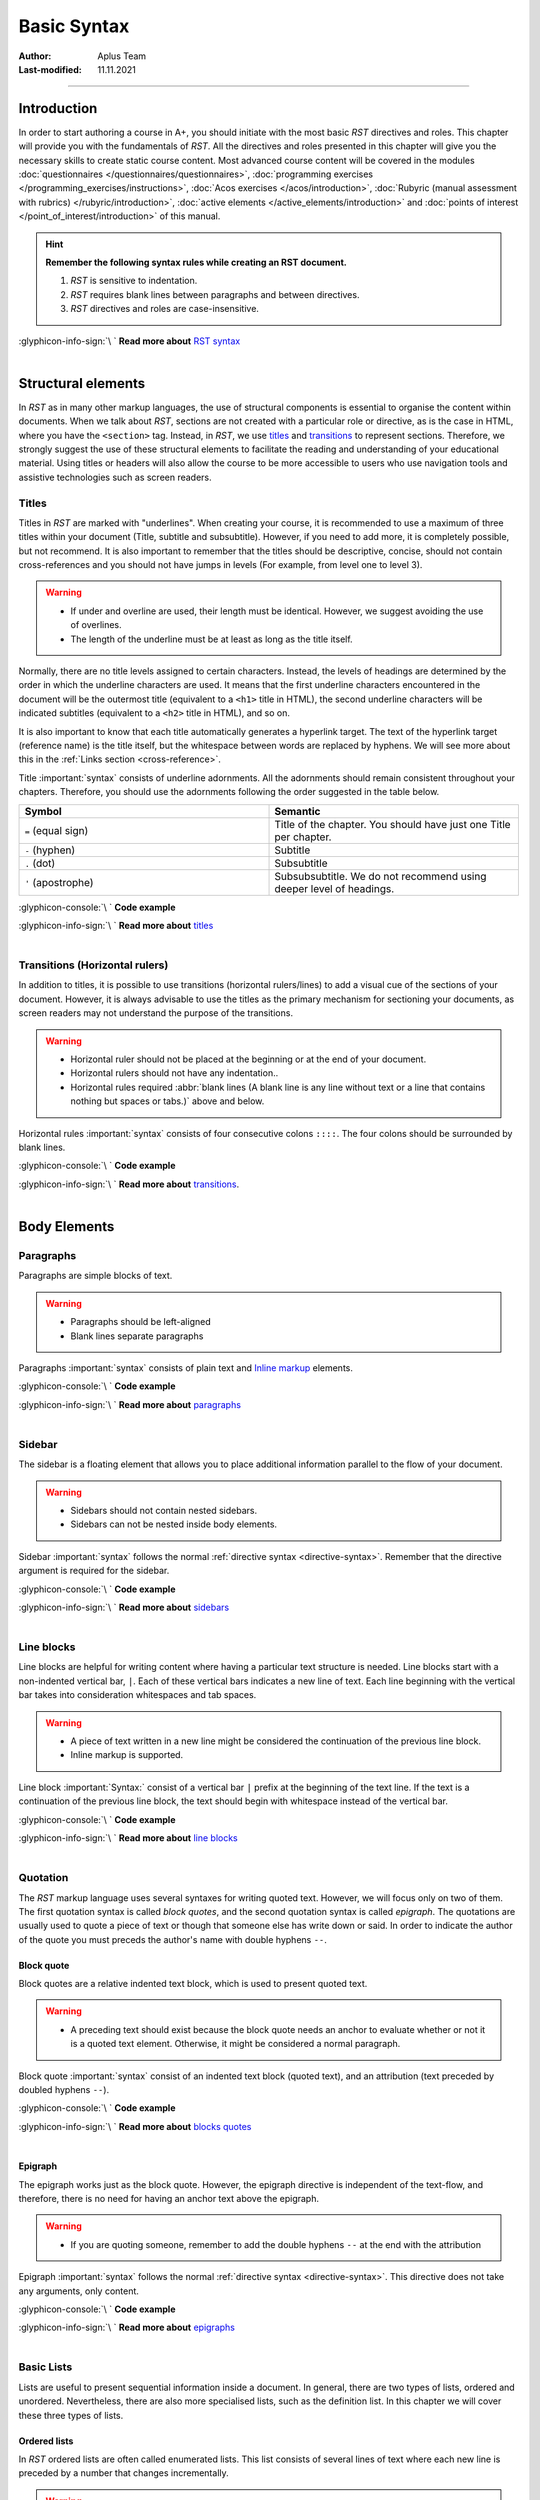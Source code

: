 Basic Syntax
============

:Author: Aplus Team
:Last-modified: 11.11.2021

.. styled-topic::

  Main questions:
    What is the basic syntax of RST?

  Topics:
    In this section, we will talk about:

    * `Introduction`_
    * `Structural elements`_
    * `Body elements`_
    * `Inline elements`_

  Requirements:
    #. You only need basic computing and programming skills, prior knowledge about markup languages
       might be beneficial.
    #. A basic environment set-up, as detailed in :doc:`Module 2 </set_up_environment/first_steps>`.
    #. Prior knowledge of *RST*, as detailed in :doc:`Chapter 3.1 </rst_guide/get_started>`.

  Estimated working time:
    40 min.


::::

Introduction
------------

In order to start authoring a course in A+, you should initiate with the most basic *RST* directives
and roles. This chapter will provide you with the fundamentals of *RST*. All the directives and
roles presented in this chapter will give you the necessary skills to create static course content.
Most advanced course content will be covered in the modules
:doc:`questionnaires </questionnaires/questionnaires>`,
:doc:`programming exercises </programming_exercises/instructions>`,
:doc:`Acos exercises </acos/introduction>`,
:doc:`Rubyric (manual assessment with rubrics) </rubyric/introduction>`,
:doc:`active elements </active_elements/introduction>` and
:doc:`points of interest </point_of_interest/introduction>`
of this manual.

.. hint::

  **Remember the following syntax rules while creating an RST document.**

  #. *RST* is sensitive to indentation.
  #. *RST* requires blank lines between paragraphs and between directives.
  #. *RST* directives and roles are case-insensitive.


  .. rst-class:: text-end

| :glyphicon-info-sign:`\ ` **Read more about**  `RST syntax
  <https://docutils.sourceforge.io/docs/ref/rst/restructuredtext.html#syntax-details>`_

|


Structural elements
--------------------
In *RST* as in many other markup languages, the use of structural components is essential to
organise the content within documents. When we talk about *RST*, sections are not created with a
particular role or directive, as is the case in HTML, where you have the ``<section>`` tag. Instead,
in *RST*, we use `titles`_ and `transitions`_ to represent sections. Therefore, we strongly suggest
the use of these structural elements to facilitate the reading and understanding of your educational
material. Using titles or headers will also allow the course to be more accessible to users who use
navigation tools and assistive technologies such as screen readers.

Titles
......
Titles in *RST* are marked with "underlines". When creating your course, it is recommended to
use a maximum of three titles within your document (Title, subtitle and subsubtitle). However, if you
need to add more, it is completely possible, but not recommend. It is also important to remember that
the titles should be descriptive, concise, should not contain cross-references and you should not
have jumps in levels (For example, from level one to level 3).

.. warning::
  * If under and overline are used, their length must be identical. However, we suggest avoiding the
    use of overlines.
  * The length of the underline must be at least as long as the title itself.

Normally, there are no title levels assigned to certain characters. Instead, the levels of headings
are determined by the order in which the underline characters are used. It means that the first
underline characters encountered in the document will be the outermost title (equivalent to a
``<h1>`` title  in HTML), the second underline characters will be indicated subtitles (equivalent to
a ``<h2>`` title in HTML), and so on.

It is also important to know that each title automatically generates a hyperlink target. The
text of the hyperlink target (reference name) is the title itself, but the whitespace between
words are replaced by hyphens. We will see more about this in the :ref:`Links section
<cross-reference>`.

Title :important:`syntax` consists of underline adornments. All the adornments should remain
consistent throughout your chapters. Therefore, you should use the adornments following the order
suggested in the table below.

.. list-table::
  :widths: 50 50
  :header-rows: 1
  :class: table table-striped table-bordered

  * - Symbol
    - Semantic
  * - ``=`` (equal sign)
    - Title of the chapter. You should have just one Title per chapter.
  * - ``-`` (hyphen)
    - Subtitle
  * - ``.`` (dot)
    - Subsubtitle
  * - ``'`` (apostrophe)
    - Subsubsubtitle. We do not recommend using deeper level of headings.

:glyphicon-console:`\ ` **Code example**

.. rst-tabs::

  .. tab-content:: tab1-title
    :title: input: RST

    .. code-block:: rst

      Chapter Title
      ==============

      Section title
      -------------
      Lorem ipsum dolor sit amet, consectetur adipiscing elit. Curabitur malesuada nulla ut eleifend placerat.
      Curabitur sit amet nibh convallis, facilisis.

      Section subtitle
      ................
      Lorem ipsum dolor sit amet, consectetur adipiscing elit. Curabitur malesuada nulla ut eleifend placerat.
      Curabitur sit amet nibh convallis, facilisis.

      Section subsubtitle
      '''''''''''''''''''
      Lorem ipsum dolor sit amet, consectetur adipiscing elit. Curabitur malesuada nulla ut eleifend placerat.
      Curabitur sit amet nibh convallis, facilisis.

  .. tab-content:: tab2-title
    :title: rendered: HTML

    :raw-html:`<h1>Chapter Title</h1>`
    :raw-html:`<h2>Section title</h2>`
    :raw-html:`<p>Lorem ipsum dolor sit amet, consectetur adipiscing elit. Curabitur malesuada nulla ut eleifend placerat. Curabitur sit amet nibh convallis, facilisis.</p>`
    :raw-html:`<h3>Section subtitle</h3>`
    :raw-html:`<p>Lorem ipsum dolor sit amet, consectetur adipiscing elit. Curabitur malesuada nulla ut eleifend placerat. Curabitur sit amet nibh convallis, facilisis.</p>`
    :raw-html:`<h4>Section subsubtitle</h4>`
    :raw-html:`<p>Lorem ipsum dolor sit amet, consectetur adipiscing elit. Curabitur malesuada nulla ut eleifend placerat. Curabitur sit amet nibh convallis, facilisis.</p>`

.. rst-class:: text-end

| :glyphicon-info-sign:`\ ` **Read more about**  `titles <https://docutils.sourceforge.io/docs/ref/rst/restructuredtext.html#sections>`_

|

Transitions (Horizontal rulers)
...............................
In addition to titles, it is possible to use transitions (horizontal rulers/lines) to add a visual
cue of the sections of your document. However, it is always advisable to use the titles as the
primary mechanism for sectioning your documents, as screen readers may not understand the purpose of
the transitions.

.. warning::

    * Horizontal ruler should not be placed at the beginning or at the end of your document.
    * Horizontal rulers should not have any indentation..
    * Horizontal rules required :abbr:`blank lines (A blank line is any line without text or a
      line that contains nothing but spaces or tabs.)` above and below.

Horizontal rules :important:`syntax` consists of four consecutive colons ``::::``. The four colons
should be surrounded by blank lines.

:glyphicon-console:`\ ` **Code example**

.. rst-tabs::

  .. tab-content:: tab1-ruler
    :title: input: RST

    .. code-block:: rst

      Lorem ipsum dolor sit amet, consectetur adipiscing elit. Duis vulputate
      felis vel bibendum dignissim. Nunc et pretium lacus. Phasellus lorem
      tortor, suscipit sed aliquet sit amet, tempor sit amet purus. Cras
      efficitur fermentum tellus sit amet aliquam. Aliquam sed turpis faucibus,
      aliquam augue ut, nmalesuada orci. Nunc ultricies malesuada risus
      scelerisque tristique. Mauris scelerisque nisl purus, id lobortis velit
      facilisis a.

      ::::

      Lorem ipsum dolor sit amet, consectetur adipiscing elit. Duis vulputate
      felis vel bibendum dignissim. Nunc et pretium lacus. Phasellus lorem
      tortor, suscipit sed aliquet sit amet, tempor sit amet purus. Cras
      efficitur fermentum tellus sit amet aliquam. Aliquam sed turpis faucibus,
      aliquam augue ut, malesuada orci. Nunc ultricies malesuada risus
      scelerisque tristique. Mauris scelerisque nisl purus, id lobortis velit
      facilisis a.

  .. tab-content:: tab2-ruler
    :title: rendered: HTML

      .. div:: html-box

        :raw-html:`Lorem ipsum dolor sit amet, consectetur adipiscing elit. Duis vulputate felis vel bibendum dignissim. Nunc et pretium lacus. Phasellus lorem tortor, suscipit sed aliquet sit amet, tempor sit amet purus. Cras efficitur fermentum tellus sit amet aliquam. Aliquam sed turpis faucibus, aliquam augue ut, malesuada orci. Nunc ultricies malesuada risus scelerisque tristique. Mauris scelerisque nisl purus, id lobortis velit facilisis a.`
        :raw-html:`<hr>`
        :raw-html:`Lorem ipsum dolor sit amet, consectetur adipiscing elit. Duis vulputate felis vel bibendum dignissim. Nunc et pretium lacus. Phasellus lorem tortor, suscipit sed aliquet sit amet, tempor sit amet purus. Cras efficitur fermentum tellus sit amet aliquam. Aliquam sed turpis faucibus, aliquam augue ut, malesuada orci. Nunc ultricies malesuada risus scelerisque tristique. Mauris scelerisque nisl purus, id lobortis velit facilisis a.`

.. rst-class:: text-end

| :glyphicon-info-sign:`\ ` **Read more about**  `transitions <https://docutils.sourceforge.io/docs/ref/rst/restructuredtext.html#transitions>`_.

|

Body Elements
-------------
Paragraphs
..........
Paragraphs are simple blocks of text.

.. warning::

  * Paragraphs should be left-aligned
  * Blank lines separate paragraphs

Paragraphs :important:`syntax` consists of plain text and `Inline markup`_ elements.

:glyphicon-console:`\ ` **Code example**

.. rst-tabs::

  .. tab-content:: tab1-paragraph
    :title: input: RST

    .. code-block:: rst

      Lorem ipsum dolor sit amet, consectetur adipiscing elit. Praesent cursus
      tincidunt felis. *Suspendisse convallis semper faucibus*. In eleifend nisl
      sit amet enim mollis, vitae eleifend orci euismod. Mauris vel nibh diam.
      Quisque laoreet elit ac est fermentum auctor. Phasellus massa tortor,
      interdum eu porta sed, malesuada sed erat. Morbi magna turpis, efficitur
      a venenatis ac, consequat lobortis tortor. Maecenas iaculis est quis justo
      facilisis, et elementum velit venenatis.

      Lorem ipsum dolor sit amet, consectetur adipiscing elit. Praesent cursus
      tincidunt felis. Suspendisse convallis semper faucibus. In eleifend nisl
      sit amet enim mollis, vitae eleifend orci euismod. Mauris vel nibh diam.
      Quisque laoreet elit ac est fermentum auctor. Phasellus massa tortor,
      interdum eu porta sed, malesuada sed erat. **Morbi magna** turpis, efficitur
      a venenatis ac, consequat lobortis tortor. Maecenas iaculis est quis justo
      facilisis, et elementum velit venenatis.

  .. tab-content:: tab2-paragraph
    :title: rendered: HTML

    :raw-html:`<div>Lorem ipsum dolor sit amet, consectetur adipiscing elit. Praesent cursus
    tincidunt felis. <em>Suspendisse convallis semper faucibus</em>. In eleifend nisl
    sit amet enim mollis, vitae eleifend orci euismod. Mauris vel nibh diam.
    Quisque laoreet elit ac est fermentum auctor. Phasellus massa tortor,
    interdum eu porta sed, malesuada sed erat. Morbi magna turpis, efficitur a
    venenatis ac, consequat lobortis tortor. Maecenas iaculis est quis justo
    facilisis, et elementum velit venenatis.</div>`
    :raw-html:`<br>`
    :raw-html:`<div>Lorem ipsum dolor sit amet, consectetur adipiscing elit. Praesent cursus
    tincidunt felis. Suspendisse convallis semper faucibus. In eleifend nisl
    sit amet enim mollis, vitae eleifend orci euismod. Mauris vel nibh diam.
    Quisque laoreet elit ac est fermentum auctor. Phasellus massa tortor,
    interdum eu porta sed, malesuada sed erat. <b>Morbi magna</b> turpis, efficitur a
    venenatis ac, consequat lobortis tortor. Maecenas iaculis est quis justo
    facilisis, et elementum velit venenatis.</div>`

.. rst-class:: text-end

| :glyphicon-info-sign:`\ ` **Read more about** `paragraphs <https://docutils.sourceforge.io/docs/ref/rst/directives.html#paragraphs>`_

|

Sidebar
.......
The sidebar is a floating element that allows you to place additional information parallel to the
flow of your document.

.. warning::

  * Sidebars should not contain nested sidebars.
  * Sidebars can not be nested inside body elements.

Sidebar :important:`syntax` follows the normal :ref:`directive syntax <directive-syntax>`.
Remember that the directive argument is required for the sidebar.

:glyphicon-console:`\ ` **Code example**

.. rst-tabs::

  .. tab-content:: tab1-sidebar
    :title: input: RST

    .. code-block:: rst

      Lorem ipsum dolor sit amet, consectetur adipiscing elit. Praesent cursus
      tincidunt felis. Suspendisse convallis semper faucibus.

      .. sidebar:: Sidebar Title
        :subtitle: Optional Sidebar Subtitle

        Subsequent indented lines comprise
        the body of the sidebar, and are
        interpreted as body elements.

      Lorem ipsum dolor sit amet, consectetur adipiscing elit. Praesent cursus
      tincidunt felis. Suspendisse convallis semper faucibus. In eleifend nisl
      sit amet enim mollis, vitae eleifend orci euismod. Mauris vel nibh diam.
      Quisque laoreet elit ac est fermentum auctor. Phasellus massa tortor,
      interdum eu porta sed, malesuada sed erat. Morbi magna turpis, efficitur a
      venenatis ac, consequat lobortis tortor. Maecenas iaculis est quis justo
      facilisis, et elementum velit venenatis. Phasellus sit amet lobortis magna.
      Cras fermentum nulla eros, id vestibulum felis feugiat ac. Mauris eget
      libero ut ex mollis scelerisque sit amet vel lectus.

  .. tab-content:: tab2-sidebar
    :title: rendered: HTML

    .. div:: html-box

      :raw-html:`<div>Lorem ipsum dolor sit amet, consectetur adipiscing elit. Praesent cursus tincidunt felis. Suspendisse convallis semper faucibus.</div></br><div class="sidebar"><p class="first sidebar-title">Sidebar Title</p><p class="sidebar-subtitle">Optional Sidebar Subtitle</p><p class="last">Subsequent indented lines comprise the body of the sidebar, and are interpreted as body elements.</p></div><div>Lorem ipsum dolor sit amet, consectetur adipiscing elit. Praesent cursus tincidunt felis. Suspendisse convallis semper faucibus. In eleifend nisl sit amet enim mollis, vitae eleifend orci euismod. Mauris vel nibh diam. Quisque laoreet elit ac estfermentum auctor. Phasellus massa tortor, interdum eu porta sed, malesuadased erat. Morbi magna turpis, efficitur a venenatis ac, consequat lobortis tortor. Maecenas iaculis est quis justo facilisis, et elementum velitvenenatis. Phasellus sit amet lobortis magna. Cras fermentum nulla eros, id vestibulum felis feugiat ac. Mauris eget libero ut ex mollis scelerisque sit amet vel lectus.</div>`

.. rst-class:: text-end

| :glyphicon-info-sign:`\ ` **Read more about** `sidebars <https://docutils.sourceforge.io/docs/ref/rst/directives.html#sidebar>`_

|

Line blocks
...........

Line blocks are helpful for writing content where having a particular text structure is needed. Line
blocks start with a non-indented vertical bar, ``|``. Each of these vertical bars indicates a new
line of text. Each line beginning with the vertical bar takes into consideration whitespaces and tab
spaces.

.. warning::

  * A piece of text written in a new line might be considered the continuation of the previous line
    block.
  * Inline markup is supported.

Line block :important:`Syntax:` consist of a vertical bar ``|`` prefix at the beginning of the text
line. If the text is a continuation of the previous line block, the text should begin with
whitespace instead of the vertical bar.

:glyphicon-console:`\ ` **Code example**

.. rst-tabs::

  .. tab-content:: tab1-line-block
    :title: input: RST

    .. code-block:: rst
      :caption: Fragment of the Linux man documentation

      | **NAME**     top
      |
      |       man - an interface to the
       system reference manuals
      |
      | **SYNOPSIS**    top
      |
      |       man [man options] [[section] page ...] ...
      |       man -k [apropos options] regexp ...
      |       man -K [man options] [section] term ...
      |       man -f [whatis options] page ...
      |       man -l [man options] file ...
      |       man -w|-W [man options] page ...

  .. tab-content:: tab2-line-block
    :title: rendered: HTML

    .. div:: html-box

      :raw-html:`<div class="line-block">`
      :raw-html:`<div class="line"><strong>NAME</strong>     top</div>`
      :raw-html:`<div class="line"><br></div>`
      :raw-html:`<div class="line-block">`
      :raw-html:`<div class="line">man - an interface to the system reference manuals</div>`
      :raw-html:`<div class="line"><br></div>`
      :raw-html:`</div>`
      :raw-html:`<div class="line"><strong>SYNOPSIS</strong>    top</div>`
      :raw-html:`<div class="line"><br></div>`
      :raw-html:`<div class="line-block">`
      :raw-html:`<div class="line">man [man options] [[section] page …] …</div>`
      :raw-html:`<div class="line">man -k [apropos options] regexp …</div>`
      :raw-html:`<div class="line">man -K [man options] [section] term …</div>`
      :raw-html:`<div class="line">man -f [whatis options] page …</div>`
      :raw-html:`<div class="line">man -l [man options] file …</div>`
      :raw-html:`<div class="line">man -w|-W [man options] page …</div>`
      :raw-html:`</div>`
      :raw-html:`</div>`

.. rst-class:: text-end

| :glyphicon-info-sign:`\ ` **Read more about**  `line blocks <https://docutils.sourceforge.io/docs/ref/rst/restructuredtext.html#line-blocks>`_

|

Quotation
.........
The *RST* markup language uses several syntaxes for writing quoted text. However, we will focus only
on two of them. The first quotation syntax is called *block quotes*, and the second quotation syntax
is called *epigraph*. The quotations are usually used to quote a piece of text or though that
someone else has write down or said. In order to indicate the author of the quote you must preceds the
author's name with double hyphens ``--``.

Block quote
''''''''''''
Block quotes are a relative indented text block, which is used to present quoted text.

.. warning::

  * A preceding text should exist because the block quote needs an anchor to evaluate whether or
    not it is a quoted text element. Otherwise, it might be considered a normal paragraph.

Block quote :important:`syntax` consist of an indented text block (quoted text), and an attribution
(text preceded by doubled hyphens ``--``).

:glyphicon-console:`\ ` **Code example**

.. rst-tabs::

  .. tab-content:: tab1-blockquote
    :title: input: RST

    .. code-block:: rst

      Lorem ipsum dolor sit amet, consectetur adipiscing elit. Praesent cursus tincidunt felis.

        "It is my business to know things. That is my trade."

        -- Sherlock Holmes

  .. tab-content:: tab2-blockquote
    :title: rendered: HTML

    .. div:: html-box

      Lorem ipsum dolor sit amet, consectetur adipiscing elit. Praesent cursus tincidunt felis.

        "It is my business to know things. That is my trade."

          -- Sherlock Holmes

.. rst-class:: text-end

| :glyphicon-info-sign:`\ ` **Read more about**  `blocks quotes <https://docutils.sourceforge.io/docs/ref/rst/restructuredtext.html#block-quotes>`_

|

Epigraph
''''''''
The epigraph works just as the block quote. However, the epigraph directive is independent of the
text-flow, and therefore, there is no need for having an anchor text above the epigraph.

.. warning::

  * If you are quoting someone, remember to add the double hyphens ``--`` at the end with the
    attribution

Epigraph :important:`syntax` follows the normal :ref:`directive syntax <directive-syntax>`. This
directive does not take any arguments, only content.

:glyphicon-console:`\ ` **Code example**

.. rst-tabs::

  .. tab-content:: tab1-epigraph
    :title: input: RST

    .. code-block:: rst

      .. epigraph::

        No matter where you go, there you are.

        -- Buckaroo Banzai

  .. tab-content:: tab2-epigraph
    :title: rendered: HTML

    .. div:: html-box

      .. epigraph::

        No matter where you go, there you are.

        -- Buckaroo Banzai

.. rst-class:: text-end

| :glyphicon-info-sign:`\ ` **Read more about**  `epigraphs <https://docutils.sourceforge.io/docs/ref/rst/directives.html#epigraph>`_

|

.. _basic-lists:

Basic Lists
...........

Lists are useful to present sequential information inside a document. In general, there are two
types of lists, ordered and unordered. Nevertheless, there are also more specialised lists, such as
the definition list. In this chapter we will cover these three types of lists.

Ordered lists
'''''''''''''
In *RST* ordered lists are often called enumerated lists. This list consists of several lines of
text where each new line is preceded by a number that changes incrementally.

.. warning::
  * You must add a line break before the list.
  * Each item should be added in a new line.
  * Each element should start with the enumerated literal.
  * Nested list should be indented.

Enumerated lists :important:`syntax` consist of an enumerated literal, followed by a dot, a
whitespace and then the text that is considered the item in the list. Enumerated lists recognised
several enumerated literals, as you can see in the table below.

.. list-table::
  :widths: 50 50
  :header-rows: 1
  :class: table table-striped table-bordered

  * - Literal
    - Semantic
  * - 1., 2., 3. ...
    - Arabic numerals
  * - #., #., #., ...
    - auto incremental arabic numbers
  * - A., B., C., ... Z.
    - uppercase alphabet characters
  * - a., b., c., ... z.
    - lowercase alphabet characters
  * - I., II., III., ...
    - uppercase roman numerals
  * - i., ii., iii., ...
    - lowercase roman numerals

:glyphicon-console:`\ ` **Code example**

.. rst-tabs::

  .. tab-content:: tab1-ol
    :title: input: RST

    .. code-block:: rst

      1. First Item
      2. Second Item

      A. First Item
      B. Second Item

      a. First Item
      b. Second Item

  .. tab-content:: tab2-ol
    :title: rendered: HTML

    .. div:: html-box

      1. First Item
      2. Second Item

      A. First Item
      B. Second Item

      a. First Item
      b. Second Item

.. rst-class:: text-end

| :glyphicon-info-sign:`\ ` **Read more about**  `enumerated lists
  <https://docutils.sourceforge.io/docs/ref/rst/restructuredtext.html#enumerated-lists>`_

|

Unordered Lists
'''''''''''''''
In *RST*, unordered lists are called bullet lists. This list consists of a sequence of elements with
no enumeration whatsoever. Every item is preced by a bullet point.

.. warning::
  * You must add a line break before the list.
  * Each item should be added in a new line.
  * Each element should start with the bullet point literal.
  * Nested list should be indented.

Bullet lists :important:`syntax` follow the same syntax as enumerated lists. However, the bullet
lists use different literals, among the bullet literal we can find the following ones: ``*``, ``+``,
``-``, ``•`` and ``‣``.

:glyphicon-console:`\ ` **Code example**

.. rst-tabs::

  .. tab-content:: tab1-ul
    :title: input: RST

    .. code-block:: rst

      * First Item
      * Second Item

      - First Item
      - Second Item

  .. tab-content:: tab2-ul
    :title: rendered: HTML

    .. div:: html-box

      * First Item
      * Second Item

      - First Item
      - Second Item

.. rst-class:: text-end

| :glyphicon-info-sign:`\ ` **Read more about**  `bullet lists <https://docutils.sourceforge.io/docs/ref/rst/restructuredtext.html#bullet-lists>`_

|

Definition list
'''''''''''''''
A definition list, is a special list that can be used to build a glossary or to describe program
variables.

.. warning::
  * Blank lines are required before the first and after the last definition list item
  * You can use multiple classifiers. A classifier may be used to indicate the usage of the term
    (noun, verb, reserved word, etc.).

Definition lists :important:`syntax` is relatively straightforward. Each definition list item
contains a term, optional classifiers, and a definition. The term is just a one-line word. The
optional classifier must come after the term. But between the term and the classifier there must be
a whitespace, colon, and another whitespace. The definition is a block indented relatively to
the term, and may contain multiple paragraphs and other body elements.

:glyphicon-console:`\ ` **Code example**

.. rst-tabs::

  .. tab-content:: tab1-definition-list
    :title: input: RST

    .. code-block:: rst

      term 1
          Definition 1.

      term 2
          Definition 2, paragraph 1.

          Definition 2, paragraph 2.

      term 3 : classifier
          Definition 3.

      term 4 : classifier one : classifier two
          Definition 4.

  .. tab-content:: tab2-definition-list
    :title: rendered: HTML

    .. div:: html-box

      term 1
          Definition 1.

      term 2
          Definition 2, paragraph 1.

          Definition 2, paragraph 2.

      term 3 : classifier
          Definition 3.

      term 4 : classifier one : classifier two
          Definition 4.

.. rst-class:: text-end

| :glyphicon-info-sign:`\ ` **Read more about**  `definition lists <https://docutils.sourceforge.io/docs/ref/rst/restructuredtext.html#definition-lists>`_

|

Tables
......
In *RST*, it is possible to create tables using a variety of directives and markup. In this guide,
we will present you with two types of tables. The first one is the so-called grid table, and the
second one is the simple table. Both tables are based on the ``table`` directive. The table
directive can be used to add an id, classes, and a label. The table directive also allows defining
the alignment, the width of the cells, and the width of the table itself.

.. hint::
    Creating this type of tables can be cumbersome. Therefore, we suggest using some sort of table
    generator. We recommend using the following services:

    - `<https://truben.no/table/>`_
    - `<https://www.tablesgenerator.com/text_tables>`_

Grid Table
''''''''''
Grid tables can be created using several visual elements. Symbols such as the pipe symbol ``|``,
underscores ``_``, hyphens ``-``, equal sign ``=`` and the plus symbol ``+`` can be used to draw
your table. The :ref:`example <code-example-grid-table>` below shows better how the these symbols
are combined to create a grid table.

.. warning::
  * Blank lines are required before and after the grid table.
  * The left edges should be aligned with each other.

Grid table :important:`syntax` is determined by the use of the ASCII characters. Once you have drawn
your table, each individual cell is considered a miniature document.

.. _code-example-grid-table:

:glyphicon-console:`\ ` **Code example**

.. rst-tabs::

  .. tab-content:: tab1-grid-table
    :title: input: RST

    .. code-block:: rst

      .. table:: Grid table example
        :class: table table-secondary table-bordered table-striped table-hover
        :widths: auto
        :name: grid-table-example

        +----------+----------+----------+
        | Header A | Header B | Header C |
        +----------+----------+----------+
        | Item 1a  | Item 1b  | None     |
        +----------+----------+----------+
        | Item 1b  | Item 2b  | None     |
        |          +----------+----------+
        |          | Item 2c  | None     |
        +----------+----------+----------+

  .. tab-content:: tab2-grid-table
    :title: rendered: HTML

    .. div:: html-box

      .. table:: Grid table example
        :class: table table-secondary table-bordered table-striped table-hover
        :widths: auto
        :name: grid-table-example

        +----------+----------+----------+
        | Header A | Header B | Header C |
        +----------+----------+----------+
        | Item 1a  | Item 1b  | None     |
        +----------+----------+----------+
        | Item 1b  | Item 2b  | None     |
        |          +----------+----------+
        |          | Item 2c  | None     |
        +----------+----------+----------+

.. rst-class:: text-end

| :glyphicon-info-sign:`\ ` **Read more about**  `grid tables <http://docutils.sourceforge.net/docs/ref/rst/restructuredtext.html#grid-tables>`_

|

Simple Table
''''''''''''
The simple table, as the name implies, has a simplistic way of drawing the table in your text editor.
However, with this simpler approach comes some limitations in terms of cell layout. Simple tables
can be used for simple data sets where a row contains a single data item.

.. warning::
  * Blank lines are required before and after the simple table.
  * Simple tables allow column spans, but not row spans.

Simple table :important:`syntax` is determined by the use of the ASCII characters.

.. _code-example-simple-table:

:glyphicon-console:`\ ` **Code example**

.. rst-tabs::

  .. tab-content:: tab1-simple-table
    :title: input: RST

    .. code-block:: rst

      .. table:: Simple table example
        :class: table table-striped table-bordered table-hover
        :widths: auto
        :name: simple-table-example

        =====  =====
          A    not A
        =====  =====
        False  True
        True   False
        =====  =====

  .. tab-content:: tab2-simple-table
    :title: rendered: HTML

    .. div:: html-box

      .. table:: Simple table example
        :class: table table-striped table-bordered table-hover
        :widths: auto
        :name: simple-table-example

        =====  =====
          A    not A
        =====  =====
        False  True
        True   False
        =====  =====

.. rst-class:: text-end

| :glyphicon-info-sign:`\ ` **Read more about**  `simple tables <https://docutils.sourceforge.io/docs/ref/rst/restructuredtext.html#simple-tables>`_

|

Code
....

Highlight directive
'''''''''''''''''''

The most basic directive to add code snippets to your course content is the ``highlight`` directive.
This directive makes use of the built-in pygments library provided by Sphinx. As a result, the
snippets of code are rendered with a predefined code syntax higlighting.

Code highlighting can be enabled on a document-wide basis using the `highlight directive
<https://www.sphinx-doc.org/en/master/usage/restructuredtext/directives.html#directive-highlight>`_.
Code highlighting can be also enabled on a project-wide basis using the ``highlight_language``
`configuration value
<https://www.sphinx-doc.org/en/master/usage/configuration.html#confval-highlight_options>`_ inside
the **conf.py** file in your course.

.. warning::
  * When a highlight directive is encountered, it is used until the next highlight directive is
    encountered. If there is no highlight directive in the file, the global highlighting language is
    used.

Highlighting :important:`syntax` consists of the directive name, the language identifier, and some
directive options. After the ``highlight`` directive has been configured, you can start adding code
snippets by adding double unindented colons ``::``. After the double colons you should add the
indented snippet of code.

:glyphicon-console:`\ ` **Code example**

.. rst-tabs::

  .. tab-content:: tab1-highlight
    :title: input: RST

    .. code-block:: rst

      .. highlight:: rst
        :linenothreshold: 1

      Lorem ipsum dolor sit amet, consectetur adipiscing elit. Integer ut tellus sapien. Morbi fermentum
      in libero at porta. Curabitur sed accumsan dolor. Proin tortor turpis, dictum at libero quis,
      pretium dapibus mi. Aliquam nec congue libero. Cras auctor ultrices ante, eget euismod velit
      lobortis sit amet. Mauris facilisis odio ultrices, fringilla tellus ut, lacinia neque. Vestibulum ut
      velit porta, viverra urna semper, blandit sem. In efficitur sodales eleifend. Donec ex est, fringilla
      vitae mattis vel, aliquam ut tellus. Donec dapibus laoreet magna sed porta.

      ::

        Title
        =====

        First snippet of code.

      Lorem ipsum dolor sit amet, consectetur adipiscing elit. Integer ut tellus sapien. Morbi fermentum
      in libero at porta. Curabitur sed accumsan dolor. Proin tortor turpis, dictum at libero quis,
      pretium dapibus mi. Aliquam nec congue libero. Cras auctor ultrices ante, eget euismod velit
      lobortis sit amet. Mauris facilisis odio ultrices, fringilla tellus ut, lacinia neque. Vestibulum ut
      velit porta, viverra urna semper, blandit sem. In efficitur sodales eleifend. Donec ex est, fringilla
      vitae mattis vel, aliquam ut tellus. Donec dapibus laoreet magna sed porta.

      ::

        Title
        =====

        Second snippet of code.

  .. tab-content:: tab2-highlight
    :title: rendered: HTML

      .. div:: html-box

        .. highlight:: rst
          :linenothreshold: 1

        Lorem ipsum dolor sit amet, consectetur adipiscing elit. Integer ut tellus sapien. Morbi fermentum
        in libero at porta. Curabitur sed accumsan dolor. Proin tortor turpis, dictum at libero quis,
        pretium dapibus mi. Aliquam nec congue libero. Cras auctor ultrices ante, eget euismod velit
        lobortis sit amet. Mauris facilisis odio ultrices, fringilla tellus ut, lacinia neque. Vestibulum ut
        velit porta, viverra urna semper, blandit sem. In efficitur sodales eleifend. Donec ex est, fringilla
        vitae mattis vel, aliquam ut tellus. Donec dapibus laoreet magna sed porta.

        ::

          Title
          =====

          First snippet of code.

        Lorem ipsum dolor sit amet, consectetur adipiscing elit. Integer ut tellus sapien. Morbi fermentum
        in libero at porta. Curabitur sed accumsan dolor. Proin tortor turpis, dictum at libero quis,
        pretium dapibus mi. Aliquam nec congue libero. Cras auctor ultrices ante, eget euismod velit
        lobortis sit amet. Mauris facilisis odio ultrices, fringilla tellus ut, lacinia neque. Vestibulum ut
        velit porta, viverra urna semper, blandit sem. In efficitur sodales eleifend. Donec ex est, fringilla
        vitae mattis vel, aliquam ut tellus. Donec dapibus laoreet magna sed porta.

        ::

          Title
          =====

          Second snippet of code.

.. rst-class:: text-end

| :glyphicon-info-sign:`\ ` **Read more about**  `the highlight directive <https://www.sphinx-doc.org/en/master/usage/restructuredtext/directives.html#directive-highlight>`_

|

Admonition blocks
.................

*RST* has an considerable list of admonitions blocks that are used to highlight pieces of
information. However, on a more general level, the admonition blocks are divided into two types.
The first type is known as the specific admonition. The second type is known as the generic
admonition.

You can combine and use as many admonitions types as you wish. However, we strongly recommend to
select only a few of them, and use them consistently throughout the course. As an example, you can
see that in this course, we have only used the admonition type *warning* for common errors than can
cause trouble while doing something, the admonition type *note* for adding information that might
not fit the flow of the text, but is still relevant, and the admonition type *hint* for providing
information that could help do things easier or faster. In addition to those specific admonitions,
we use the generic admonition to define some terms that required an extended explanation. It may be
also a good idea to explain to the students how you plan to use these admonition types throughout
the course.

Specific
''''''''
Specific admonitions are predefined admonition that might have a purpose within your document such
as, add extra information, advise about some good practices, point out or alert about something.

.. warning::

  * The content of the admonition can be placed as a directive argument. However, that is considered
    a bad practice. It is better to place the content as directive content.

Specific admonition's :important:`syntax` consists of the admonition type directive followed by the
admonition content.

:glyphicon-console:`\ ` **Code example**

.. rst-tabs::

  .. tab-content:: tab1-specific
    :title: input: RST

    .. code-block:: rst

      .. warning::

        This is a warning

      .. note::

        This is a note

      .. hint::

        This is a hint

  .. tab-content:: tab2-specific
    :title: rendered: HTML

      .. div:: html-box

        .. warning::

          This is a warning

        .. note::

          This is a note

        .. hint::

          This is a hint

.. rst-class:: text-end

| :glyphicon-info-sign:`\ ` **Read more about**  `specific admonitions <https://docutils.sourceforge.io/docs/ref/rst/directives.html#specific-admonitions>`_

|

Generic
'''''''
Generic admonitions allow you to define the title and the content of the admonition.
Similarly to the specific admonitions, the generic admonitions are rendered as an offset block in the document.

Generic admonition's :important:`syntax` consists of the admonition type directive, a title and the
admonition content.

:glyphicon-console:`\ ` **Code example**

.. rst-tabs::

  .. tab-content:: tab1-generic
    :title: input: RST

    .. code-block:: rst

      .. admonition:: reStructuredText
        :class: meta

        reStructuredText is plaintext that uses simple and intuitive constructs to indicate the
        structure of a document. These constructs are equally easy to read in raw and processed
        forms.

  .. tab-content:: tab2-generic
    :title: rendered: HTML

      .. div:: html-box

        .. admonition:: reStructuredText
          :class: meta

          reStructuredText is plaintext that uses simple and intuitive constructs to indicate the
          structure of a document. These constructs are equally easy to read in raw and processed
          forms.

.. rst-class:: text-end

| :glyphicon-info-sign:`\ ` **Read more about**  `generic admonitions <https://docutils.sourceforge.io/docs/ref/rst/directives.html#generic-admonition>`_

|

Inline elements
---------------

Inline markup
..............

It is always possible to add semantic meaning to your text, and inline markup allows you to do so.
Inline markup applies to words or phrases within a text block.

.. warning::
  * The text within inline markup should not begin or end with whitespaces.
  * Inline markup cannot be nested.

Inline markup :important:`syntax` consists of open and closed charactered with some text between
them. The characters that can be used to create inline semantic elements are: asterisk ``*``,
double asterisk ``**`` and backticks ``````. The HTML representations of these inline elements are
the ``<strong>``, ``<em>`` and ``<code>`` tags, respectively.

:glyphicon-console:`\ ` **Code example**

.. rst-tabs::

  .. tab-content:: tab1-inline
    :title: input: RST

    .. code-block:: rst

      *emphasis*
      **strong emphasis**
      ``inline literals``

  .. tab-content:: tab2-inline
    :title: rendered: HTML

      .. div:: html-box

        *emphasis*
        **strong emphasis**
        ``inline literals``

.. rst-class:: text-end

| :glyphicon-info-sign:`\ ` **Read more about** `inline markup <https://docutils.sourceforge.io/docs/ref/rst/restructuredtext.html#inline-markup>`_.

|

Abbreviation
............
Abbreviation provides basic functionality for defining term on the fly. This *RST* role allows the
end-user to hover over the specified term and see the metainformation related to that abbreviation
in a tooltip.

Abbreviation :important:`syntax` is represented with the ``:abrr:`` keyword. Within that backticks
that wrap the role content, you should place the abbreviation or term that you want to define, then
leave a whitespace, and then use parentheses to enclose the definition of the term.

:glyphicon-console:`\ ` **Code example**

.. rst-tabs::

  .. tab-content:: tab1-abbreviation
    :title: input: RST

    .. code-block:: rst

      I can use abbreviations to define :abbr:`terms (This is a term definition)` on the fly.

  .. tab-content:: tab2-abbreviation
    :title: rendered: HTML

      .. div:: html-box

        I can use abbreviations to define :abbr:`terms (This is a term definition)` on the fly.

.. rst-class:: text-end

| :glyphicon-info-sign:`\ ` **Read more about** `abbreviations <https://www.sphinx-doc.org/en/master/usage/restructuredtext/roles.html?highlight=abbreviation#role-abbr>`_.

|

kbd roles
.........
Kbd roles are used to specify a textual user input from a keyboard.

kbd :important:`syntax` is represented with the ``:kbd:`` keyword. Within the backticks that wrap
the role content, you should place the keystroke you want to represent.

:glyphicon-console:`\ ` **Code example**

.. rst-tabs::

  .. tab-content:: tab1-kbd
    :title: input: RST

    .. code-block:: rst

      Press the following keys in your keyboard. :kbd:`Ctrl` + :kbd:`s`

  .. tab-content:: tab2-kbd
    :title: rendered: HTML
    
      .. div:: html-box

        Press the following keys in your keyboard. :kbd:`Ctrl` + :kbd:`s`

.. rst-class:: text-end

| :glyphicon-info-sign:`\ ` **Read more about** `kbd <https://www.sphinx-doc.org/en/master/usage/restructuredtext/roles.html?highlight=abbreviation#role-kbd>`_.

|

Hyperlink
..........

Hyperlinks can be used to link external websites or to link to different parts of the course content.
In this section, we will cover hyperlinks that lead the users to external websites. For more
information about internal links, you can see the :ref:`cross-reference` section.

We have **standalone links** and **embedded links with aliases**. The standalone link's :important:`syntax`
consists of a plain URI. The :important:`syntax` of the embedded links with aliases consists of an opening
backtick, the alias text, whitespace, the less-than sign ``<``, the URI, the greater-than
sign ``>``, the closing backtick and finally an underscore.

.. warning::

  **The embedded links with aliases**

  * No whitespace may be placed after the opening backtick.
  * No whitespace may be placed before the closing backtick.


:glyphicon-console:`\ ` **Code example**

.. rst-tabs::

  .. tab-content:: tab1-links
    :title: input: RST

    .. code-block:: rst

      This is a standalone link https://docutils.sourceforge.io/docs/.

      This is a link with an `alias <https://docutils.sourceforge.io/docs/>`_.

  .. tab-content:: tab2-links
    :title: rendered: HTML

      .. div:: html-box

        This is a standalone link https://docutils.sourceforge.io/docs/.
        
        This is a link with an `alias <https://docutils.sourceforge.io/docs/>`_.

.. rst-class:: text-end

| :glyphicon-info-sign:`\ ` **Read more about** `hyperlinks <https://docutils.sourceforge.io/docs/ref/rst/restructuredtext.html#hyperlink-references>`_.

|
